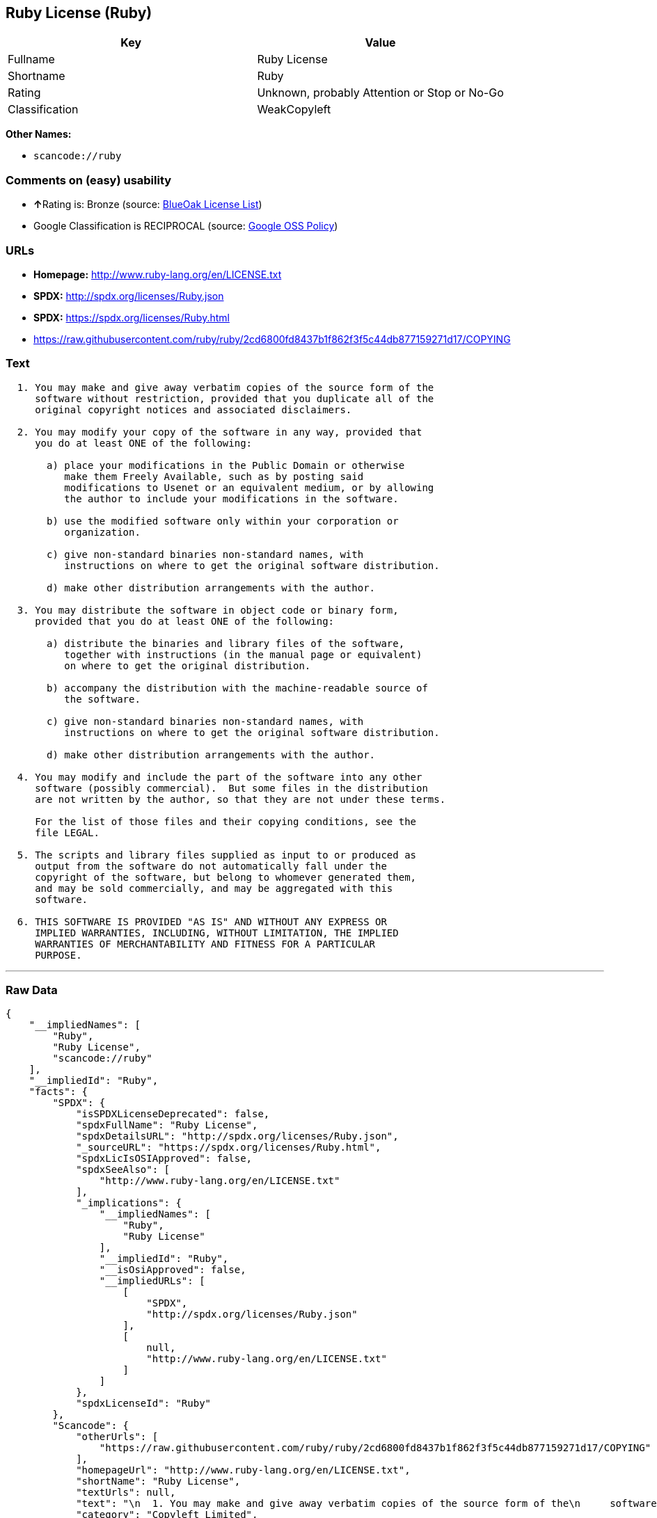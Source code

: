 == Ruby License (Ruby)

[cols=",",options="header",]
|===
|Key |Value
|Fullname |Ruby License
|Shortname |Ruby
|Rating |Unknown, probably Attention or Stop or No-Go
|Classification |WeakCopyleft
|===

*Other Names:*

* `+scancode://ruby+`

=== Comments on (easy) usability

* **↑**Rating is: Bronze (source:
https://blueoakcouncil.org/list[BlueOak License List])
* Google Classification is RECIPROCAL (source:
https://opensource.google.com/docs/thirdparty/licenses/[Google OSS
Policy])

=== URLs

* *Homepage:* http://www.ruby-lang.org/en/LICENSE.txt
* *SPDX:* http://spdx.org/licenses/Ruby.json
* *SPDX:* https://spdx.org/licenses/Ruby.html
* https://raw.githubusercontent.com/ruby/ruby/2cd6800fd8437b1f862f3f5c44db877159271d17/COPYING

=== Text

....

  1. You may make and give away verbatim copies of the source form of the
     software without restriction, provided that you duplicate all of the
     original copyright notices and associated disclaimers.

  2. You may modify your copy of the software in any way, provided that
     you do at least ONE of the following:

       a) place your modifications in the Public Domain or otherwise
          make them Freely Available, such as by posting said
          modifications to Usenet or an equivalent medium, or by allowing
          the author to include your modifications in the software.

       b) use the modified software only within your corporation or
          organization.

       c) give non-standard binaries non-standard names, with
          instructions on where to get the original software distribution.

       d) make other distribution arrangements with the author.

  3. You may distribute the software in object code or binary form,
     provided that you do at least ONE of the following:

       a) distribute the binaries and library files of the software,
          together with instructions (in the manual page or equivalent)
          on where to get the original distribution.

       b) accompany the distribution with the machine-readable source of
          the software.

       c) give non-standard binaries non-standard names, with
          instructions on where to get the original software distribution.

       d) make other distribution arrangements with the author.

  4. You may modify and include the part of the software into any other
     software (possibly commercial).  But some files in the distribution
     are not written by the author, so that they are not under these terms.

     For the list of those files and their copying conditions, see the
     file LEGAL.

  5. The scripts and library files supplied as input to or produced as
     output from the software do not automatically fall under the
     copyright of the software, but belong to whomever generated them,
     and may be sold commercially, and may be aggregated with this
     software.

  6. THIS SOFTWARE IS PROVIDED "AS IS" AND WITHOUT ANY EXPRESS OR
     IMPLIED WARRANTIES, INCLUDING, WITHOUT LIMITATION, THE IMPLIED
     WARRANTIES OF MERCHANTABILITY AND FITNESS FOR A PARTICULAR
     PURPOSE.
....

'''''

=== Raw Data

....
{
    "__impliedNames": [
        "Ruby",
        "Ruby License",
        "scancode://ruby"
    ],
    "__impliedId": "Ruby",
    "facts": {
        "SPDX": {
            "isSPDXLicenseDeprecated": false,
            "spdxFullName": "Ruby License",
            "spdxDetailsURL": "http://spdx.org/licenses/Ruby.json",
            "_sourceURL": "https://spdx.org/licenses/Ruby.html",
            "spdxLicIsOSIApproved": false,
            "spdxSeeAlso": [
                "http://www.ruby-lang.org/en/LICENSE.txt"
            ],
            "_implications": {
                "__impliedNames": [
                    "Ruby",
                    "Ruby License"
                ],
                "__impliedId": "Ruby",
                "__isOsiApproved": false,
                "__impliedURLs": [
                    [
                        "SPDX",
                        "http://spdx.org/licenses/Ruby.json"
                    ],
                    [
                        null,
                        "http://www.ruby-lang.org/en/LICENSE.txt"
                    ]
                ]
            },
            "spdxLicenseId": "Ruby"
        },
        "Scancode": {
            "otherUrls": [
                "https://raw.githubusercontent.com/ruby/ruby/2cd6800fd8437b1f862f3f5c44db877159271d17/COPYING"
            ],
            "homepageUrl": "http://www.ruby-lang.org/en/LICENSE.txt",
            "shortName": "Ruby License",
            "textUrls": null,
            "text": "\n  1. You may make and give away verbatim copies of the source form of the\n     software without restriction, provided that you duplicate all of the\n     original copyright notices and associated disclaimers.\n\n  2. You may modify your copy of the software in any way, provided that\n     you do at least ONE of the following:\n\n       a) place your modifications in the Public Domain or otherwise\n          make them Freely Available, such as by posting said\n          modifications to Usenet or an equivalent medium, or by allowing\n          the author to include your modifications in the software.\n\n       b) use the modified software only within your corporation or\n          organization.\n\n       c) give non-standard binaries non-standard names, with\n          instructions on where to get the original software distribution.\n\n       d) make other distribution arrangements with the author.\n\n  3. You may distribute the software in object code or binary form,\n     provided that you do at least ONE of the following:\n\n       a) distribute the binaries and library files of the software,\n          together with instructions (in the manual page or equivalent)\n          on where to get the original distribution.\n\n       b) accompany the distribution with the machine-readable source of\n          the software.\n\n       c) give non-standard binaries non-standard names, with\n          instructions on where to get the original software distribution.\n\n       d) make other distribution arrangements with the author.\n\n  4. You may modify and include the part of the software into any other\n     software (possibly commercial).  But some files in the distribution\n     are not written by the author, so that they are not under these terms.\n\n     For the list of those files and their copying conditions, see the\n     file LEGAL.\n\n  5. The scripts and library files supplied as input to or produced as\n     output from the software do not automatically fall under the\n     copyright of the software, but belong to whomever generated them,\n     and may be sold commercially, and may be aggregated with this\n     software.\n\n  6. THIS SOFTWARE IS PROVIDED \"AS IS\" AND WITHOUT ANY EXPRESS OR\n     IMPLIED WARRANTIES, INCLUDING, WITHOUT LIMITATION, THE IMPLIED\n     WARRANTIES OF MERCHANTABILITY AND FITNESS FOR A PARTICULAR\n     PURPOSE.",
            "category": "Copyleft Limited",
            "osiUrl": null,
            "owner": "Ruby",
            "_sourceURL": "https://github.com/nexB/scancode-toolkit/blob/develop/src/licensedcode/data/licenses/ruby.yml",
            "key": "ruby",
            "name": "Ruby License",
            "spdxId": "Ruby",
            "_implications": {
                "__impliedNames": [
                    "scancode://ruby",
                    "Ruby License",
                    "Ruby"
                ],
                "__impliedId": "Ruby",
                "__impliedCopyleft": [
                    [
                        "Scancode",
                        "WeakCopyleft"
                    ]
                ],
                "__calculatedCopyleft": "WeakCopyleft",
                "__impliedText": "\n  1. You may make and give away verbatim copies of the source form of the\n     software without restriction, provided that you duplicate all of the\n     original copyright notices and associated disclaimers.\n\n  2. You may modify your copy of the software in any way, provided that\n     you do at least ONE of the following:\n\n       a) place your modifications in the Public Domain or otherwise\n          make them Freely Available, such as by posting said\n          modifications to Usenet or an equivalent medium, or by allowing\n          the author to include your modifications in the software.\n\n       b) use the modified software only within your corporation or\n          organization.\n\n       c) give non-standard binaries non-standard names, with\n          instructions on where to get the original software distribution.\n\n       d) make other distribution arrangements with the author.\n\n  3. You may distribute the software in object code or binary form,\n     provided that you do at least ONE of the following:\n\n       a) distribute the binaries and library files of the software,\n          together with instructions (in the manual page or equivalent)\n          on where to get the original distribution.\n\n       b) accompany the distribution with the machine-readable source of\n          the software.\n\n       c) give non-standard binaries non-standard names, with\n          instructions on where to get the original software distribution.\n\n       d) make other distribution arrangements with the author.\n\n  4. You may modify and include the part of the software into any other\n     software (possibly commercial).  But some files in the distribution\n     are not written by the author, so that they are not under these terms.\n\n     For the list of those files and their copying conditions, see the\n     file LEGAL.\n\n  5. The scripts and library files supplied as input to or produced as\n     output from the software do not automatically fall under the\n     copyright of the software, but belong to whomever generated them,\n     and may be sold commercially, and may be aggregated with this\n     software.\n\n  6. THIS SOFTWARE IS PROVIDED \"AS IS\" AND WITHOUT ANY EXPRESS OR\n     IMPLIED WARRANTIES, INCLUDING, WITHOUT LIMITATION, THE IMPLIED\n     WARRANTIES OF MERCHANTABILITY AND FITNESS FOR A PARTICULAR\n     PURPOSE.",
                "__impliedURLs": [
                    [
                        "Homepage",
                        "http://www.ruby-lang.org/en/LICENSE.txt"
                    ],
                    [
                        null,
                        "https://raw.githubusercontent.com/ruby/ruby/2cd6800fd8437b1f862f3f5c44db877159271d17/COPYING"
                    ]
                ]
            }
        },
        "BlueOak License List": {
            "BlueOakRating": "Bronze",
            "url": "https://spdx.org/licenses/Ruby.html",
            "isPermissive": true,
            "_sourceURL": "https://blueoakcouncil.org/list",
            "name": "Ruby License",
            "id": "Ruby",
            "_implications": {
                "__impliedNames": [
                    "Ruby"
                ],
                "__impliedJudgement": [
                    [
                        "BlueOak License List",
                        {
                            "tag": "PositiveJudgement",
                            "contents": "Rating is: Bronze"
                        }
                    ]
                ],
                "__impliedCopyleft": [
                    [
                        "BlueOak License List",
                        "NoCopyleft"
                    ]
                ],
                "__calculatedCopyleft": "NoCopyleft",
                "__impliedURLs": [
                    [
                        "SPDX",
                        "https://spdx.org/licenses/Ruby.html"
                    ]
                ]
            }
        },
        "Google OSS Policy": {
            "rating": "RECIPROCAL",
            "_sourceURL": "https://opensource.google.com/docs/thirdparty/licenses/",
            "id": "Ruby",
            "_implications": {
                "__impliedNames": [
                    "Ruby"
                ],
                "__impliedJudgement": [
                    [
                        "Google OSS Policy",
                        {
                            "tag": "NeutralJudgement",
                            "contents": "Google Classification is RECIPROCAL"
                        }
                    ]
                ]
            }
        }
    },
    "__impliedJudgement": [
        [
            "BlueOak License List",
            {
                "tag": "PositiveJudgement",
                "contents": "Rating is: Bronze"
            }
        ],
        [
            "Google OSS Policy",
            {
                "tag": "NeutralJudgement",
                "contents": "Google Classification is RECIPROCAL"
            }
        ]
    ],
    "__impliedCopyleft": [
        [
            "BlueOak License List",
            "NoCopyleft"
        ],
        [
            "Scancode",
            "WeakCopyleft"
        ]
    ],
    "__calculatedCopyleft": "WeakCopyleft",
    "__isOsiApproved": false,
    "__impliedText": "\n  1. You may make and give away verbatim copies of the source form of the\n     software without restriction, provided that you duplicate all of the\n     original copyright notices and associated disclaimers.\n\n  2. You may modify your copy of the software in any way, provided that\n     you do at least ONE of the following:\n\n       a) place your modifications in the Public Domain or otherwise\n          make them Freely Available, such as by posting said\n          modifications to Usenet or an equivalent medium, or by allowing\n          the author to include your modifications in the software.\n\n       b) use the modified software only within your corporation or\n          organization.\n\n       c) give non-standard binaries non-standard names, with\n          instructions on where to get the original software distribution.\n\n       d) make other distribution arrangements with the author.\n\n  3. You may distribute the software in object code or binary form,\n     provided that you do at least ONE of the following:\n\n       a) distribute the binaries and library files of the software,\n          together with instructions (in the manual page or equivalent)\n          on where to get the original distribution.\n\n       b) accompany the distribution with the machine-readable source of\n          the software.\n\n       c) give non-standard binaries non-standard names, with\n          instructions on where to get the original software distribution.\n\n       d) make other distribution arrangements with the author.\n\n  4. You may modify and include the part of the software into any other\n     software (possibly commercial).  But some files in the distribution\n     are not written by the author, so that they are not under these terms.\n\n     For the list of those files and their copying conditions, see the\n     file LEGAL.\n\n  5. The scripts and library files supplied as input to or produced as\n     output from the software do not automatically fall under the\n     copyright of the software, but belong to whomever generated them,\n     and may be sold commercially, and may be aggregated with this\n     software.\n\n  6. THIS SOFTWARE IS PROVIDED \"AS IS\" AND WITHOUT ANY EXPRESS OR\n     IMPLIED WARRANTIES, INCLUDING, WITHOUT LIMITATION, THE IMPLIED\n     WARRANTIES OF MERCHANTABILITY AND FITNESS FOR A PARTICULAR\n     PURPOSE.",
    "__impliedURLs": [
        [
            "SPDX",
            "http://spdx.org/licenses/Ruby.json"
        ],
        [
            null,
            "http://www.ruby-lang.org/en/LICENSE.txt"
        ],
        [
            "SPDX",
            "https://spdx.org/licenses/Ruby.html"
        ],
        [
            "Homepage",
            "http://www.ruby-lang.org/en/LICENSE.txt"
        ],
        [
            null,
            "https://raw.githubusercontent.com/ruby/ruby/2cd6800fd8437b1f862f3f5c44db877159271d17/COPYING"
        ]
    ]
}
....

'''''

=== Dot Cluster Graph

image:../dot/Ruby.svg[image,title="dot"]